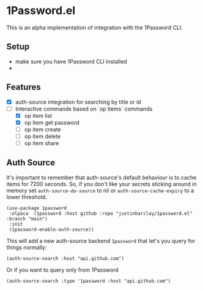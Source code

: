 * 1Password.el
This is an alpha implementation of integration with the 1Password CLI.
** Setup
- make sure you have 1Password CLI installed
- 
** Features
- [X] auth-source integration for searching by title or id
- [-] Interactive commands based on `op items` commands
  - [X] op item list
  - [X] op item get password
  - [ ] op item create
  - [ ] op item delete
  - [ ] op item share
** Auth Source
It's important to remember that auth-source's default behaviour is to cache items for 7200 seconds. So, if you don't like your secrets sticking around in memory set ~auth-source-do-source~ to nil or ~auth-source-cache-expiry~ to a lower threshold.

#+begin_src elisp
(use-package 1password
 :elpaca  (1password :host github :repo "justinbarclay/1password.el" :branch "main")
 :init
 (1password-enable-auth-source))
#+end_src

This will add a new auth-source backend ~1password~ that let's you query for things normally:
#+begin_src elisp :results code
 (auth-source-search :host "api.github.com")
#+end_src

#+RESULTS:
#+begin_src elisp
(:backend 1password :host "api.github.com" :username "githubapi@github.com" :secret "JMH73PktuQK4eCPAvPvc")
#+end_src

Or if you want to query only from 1Password
#+begin_src elisp :results code
 (auth-source-search :type '1password :host "api.github.com")
#+end_src

#+RESULTS:
#+begin_src elisp
(:backend 1password :host "api.github.com" :username "githubapi@justinbarclay.ca" :secret "JMH73PktuQK4eCPAvPvc")
#+end_src
